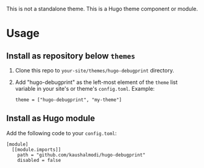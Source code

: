 This is not a standalone theme. This is a Hugo theme component or module.

* Usage

** Install as repository below ~themes~

1. Clone this repo to ~your-site/themes/hugo-debugprint~ directory.
2. Add "hugo-debugprint" as the left-most element of the ~theme~ list variable
   in your site's or theme's ~config.toml~. Example:
   #+begin_example
   theme = ["hugo-debugprint", "my-theme"]
   #+end_example

** Install as Hugo module

Add the following code to your ~config.toml~:
#+begin_example
[module]
  [[module.imports]]
    path = "github.com/kaushalmodi/hugo-debugprint"
    disabled = false
#+end_example
